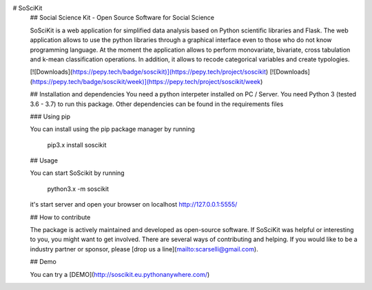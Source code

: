 
# SoSciKit
  ## Social Science Kit - Open Source Software for Social Science

  SoSciKit is a web application for simplified data analysis based on Python scientific libraries and Flask.
  The web application allows to use the python libraries through a graphical interface even to those who do not know programming language. At the moment the application allows to perform monovariate, bivariate, cross tabulation and k-mean classification operations. In addition, it allows to recode categorical variables and create typologies.

  [![Downloads](https://pepy.tech/badge/soscikit)](https://pepy.tech/project/soscikit)
  [![Downloads](https://pepy.tech/badge/soscikit/week)](https://pepy.tech/project/soscikit/week)

  ## Installation and dependencies
  You need a python interpeter installed on PC / Server. 
  You need Python 3 (tested 3.6 - 3.7) to run this package. Other dependencies can be found in the requirements files

  ### Using pip

  You can install using the pip package manager by running

      pip3.x install soscikit

  ## Usage

  You can start SoScikit by running

      python3.x -m soscikit

  it's start server and open your browser on localhost http://127.0.0.1:5555/


  ## How to contribute

  The package is actively maintained and developed as open-source software. If SoSciKit was helpful or interesting to you, you might want to get involved. There are several ways of contributing and helping. If you would like to be a industry partner or sponsor, please [drop us a line](mailto:scarselli@gmail.com).

  ## Demo

  You can try a [DEMO](http://soscikit.eu.pythonanywhere.com/)



